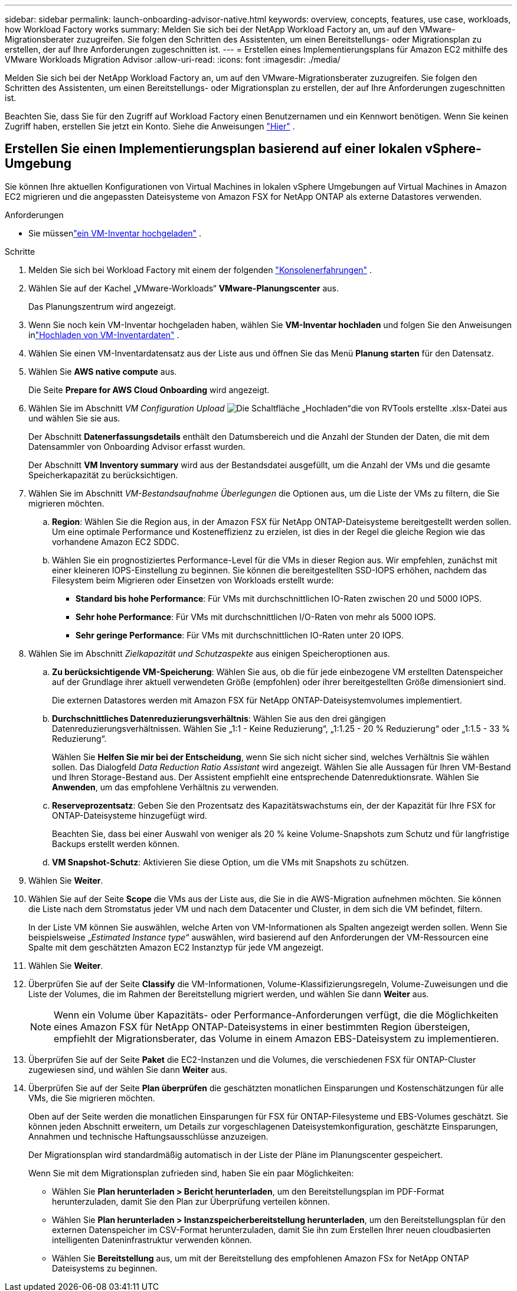 ---
sidebar: sidebar 
permalink: launch-onboarding-advisor-native.html 
keywords: overview, concepts, features, use case, workloads, how Workload Factory works 
summary: Melden Sie sich bei der NetApp Workload Factory an, um auf den VMware-Migrationsberater zuzugreifen.  Sie folgen den Schritten des Assistenten, um einen Bereitstellungs- oder Migrationsplan zu erstellen, der auf Ihre Anforderungen zugeschnitten ist. 
---
= Erstellen eines Implementierungsplans für Amazon EC2 mithilfe des VMware Workloads Migration Advisor
:allow-uri-read: 
:icons: font
:imagesdir: ./media/


[role="lead"]
Melden Sie sich bei der NetApp Workload Factory an, um auf den VMware-Migrationsberater zuzugreifen.  Sie folgen den Schritten des Assistenten, um einen Bereitstellungs- oder Migrationsplan zu erstellen, der auf Ihre Anforderungen zugeschnitten ist.

Beachten Sie, dass Sie für den Zugriff auf Workload Factory einen Benutzernamen und ein Kennwort benötigen.  Wenn Sie keinen Zugriff haben, erstellen Sie jetzt ein Konto.  Siehe die Anweisungen https://docs.netapp.com/us-en/workload-setup-admin/quick-start.html["Hier"] .



== Erstellen Sie einen Implementierungsplan basierend auf einer lokalen vSphere-Umgebung

Sie können Ihre aktuellen Konfigurationen von Virtual Machines in lokalen vSphere Umgebungen auf Virtual Machines in Amazon EC2 migrieren und die angepassten Dateisysteme von Amazon FSX for NetApp ONTAP als externe Datastores verwenden.

.Anforderungen
* Sie müssenlink:upload-vm-inventory.html["ein VM-Inventar hochgeladen"] .


.Schritte
. Melden Sie sich bei Workload Factory mit einem der folgenden https://docs.netapp.com/us-en/workload-setup-admin/console-experiences.html["Konsolenerfahrungen"^] .
. Wählen Sie auf der Kachel „VMware-Workloads“ *VMware-Planungscenter* aus.
+
Das Planungszentrum wird angezeigt.

. Wenn Sie noch kein VM-Inventar hochgeladen haben, wählen Sie *VM-Inventar hochladen* und folgen Sie den Anweisungen inlink:upload-vm-inventory.html["Hochladen von VM-Inventardaten"] .
. Wählen Sie einen VM-Inventardatensatz aus der Liste aus und öffnen Sie das Menü *Planung starten* für den Datensatz.
. Wählen Sie *AWS native compute* aus.
+
Die Seite *Prepare for AWS Cloud Onboarding* wird angezeigt.

. Wählen Sie im Abschnitt _VM Configuration Upload_ image:button-upload-file.png["Die Schaltfläche „Hochladen“"]die von RVTools erstellte .xlsx-Datei aus und wählen Sie sie aus.
+
Der Abschnitt *Datenerfassungsdetails* enthält den Datumsbereich und die Anzahl der Stunden der Daten, die mit dem Datensammler von Onboarding Advisor erfasst wurden.

+
Der Abschnitt *VM Inventory summary* wird aus der Bestandsdatei ausgefüllt, um die Anzahl der VMs und die gesamte Speicherkapazität zu berücksichtigen.

. Wählen Sie im Abschnitt _VM-Bestandsaufnahme Überlegungen_ die Optionen aus, um die Liste der VMs zu filtern, die Sie migrieren möchten.
+
.. *Region*: Wählen Sie die Region aus, in der Amazon FSX für NetApp ONTAP-Dateisysteme bereitgestellt werden sollen. Um eine optimale Performance und Kosteneffizienz zu erzielen, ist dies in der Regel die gleiche Region wie das vorhandene Amazon EC2 SDDC.
.. Wählen Sie ein prognostiziertes Performance-Level für die VMs in dieser Region aus. Wir empfehlen, zunächst mit einer kleineren IOPS-Einstellung zu beginnen. Sie können die bereitgestellten SSD-IOPS erhöhen, nachdem das Filesystem beim Migrieren oder Einsetzen von Workloads erstellt wurde:
+
*** *Standard bis hohe Performance*: Für VMs mit durchschnittlichen IO-Raten zwischen 20 und 5000 IOPS.
*** *Sehr hohe Performance*: Für VMs mit durchschnittlichen I/O-Raten von mehr als 5000 IOPS.
*** *Sehr geringe Performance*: Für VMs mit durchschnittlichen IO-Raten unter 20 IOPS.




. Wählen Sie im Abschnitt _Zielkapazität und Schutzaspekte_ aus einigen Speicheroptionen aus.
+
.. *Zu berücksichtigende VM-Speicherung*: Wählen Sie aus, ob die für jede einbezogene VM erstellten Datenspeicher auf der Grundlage ihrer aktuell verwendeten Größe (empfohlen) oder ihrer bereitgestellten Größe dimensioniert sind.
+
Die externen Datastores werden mit Amazon FSX für NetApp ONTAP-Dateisystemvolumes implementiert.

.. *Durchschnittliches Datenreduzierungsverhältnis*: Wählen Sie aus den drei gängigen Datenreduzierungsverhältnissen. Wählen Sie „1:1 - Keine Reduzierung“, „1:1.25 - 20 % Reduzierung“ oder „1:1.5 - 33 % Reduzierung“.
+
Wählen Sie *Helfen Sie mir bei der Entscheidung*, wenn Sie sich nicht sicher sind, welches Verhältnis Sie wählen sollen. Das Dialogfeld _Data Reduction Ratio Assistant_ wird angezeigt. Wählen Sie alle Aussagen für Ihren VM-Bestand und Ihren Storage-Bestand aus. Der Assistent empfiehlt eine entsprechende Datenreduktionsrate. Wählen Sie *Anwenden*, um das empfohlene Verhältnis zu verwenden.

.. *Reserveprozentsatz*: Geben Sie den Prozentsatz des Kapazitätswachstums ein, der der Kapazität für Ihre FSX for ONTAP-Dateisysteme hinzugefügt wird.
+
Beachten Sie, dass bei einer Auswahl von weniger als 20 % keine Volume-Snapshots zum Schutz und für langfristige Backups erstellt werden können.

.. *VM Snapshot-Schutz*: Aktivieren Sie diese Option, um die VMs mit Snapshots zu schützen.


. Wählen Sie *Weiter*.
. Wählen Sie auf der Seite *Scope* die VMs aus der Liste aus, die Sie in die AWS-Migration aufnehmen möchten. Sie können die Liste nach dem Stromstatus jeder VM und nach dem Datacenter und Cluster, in dem sich die VM befindet, filtern.
+
In der Liste VM können Sie auswählen, welche Arten von VM-Informationen als Spalten angezeigt werden sollen. Wenn Sie beispielsweise „_Estimated Instance type_“ auswählen, wird basierend auf den Anforderungen der VM-Ressourcen eine Spalte mit dem geschätzten Amazon EC2 Instanztyp für jede VM angezeigt.

. Wählen Sie *Weiter*.
. Überprüfen Sie auf der Seite *Classify* die VM-Informationen, Volume-Klassifizierungsregeln, Volume-Zuweisungen und die Liste der Volumes, die im Rahmen der Bereitstellung migriert werden, und wählen Sie dann *Weiter* aus.
+

NOTE: Wenn ein Volume über Kapazitäts- oder Performance-Anforderungen verfügt, die die Möglichkeiten eines Amazon FSX für NetApp ONTAP-Dateisystems in einer bestimmten Region übersteigen, empfiehlt der Migrationsberater, das Volume in einem Amazon EBS-Dateisystem zu implementieren.

. Überprüfen Sie auf der Seite *Paket* die EC2-Instanzen und die Volumes, die verschiedenen FSX für ONTAP-Cluster zugewiesen sind, und wählen Sie dann *Weiter* aus.
. Überprüfen Sie auf der Seite *Plan überprüfen* die geschätzten monatlichen Einsparungen und Kostenschätzungen für alle VMs, die Sie migrieren möchten.
+
Oben auf der Seite werden die monatlichen Einsparungen für FSX für ONTAP-Filesysteme und EBS-Volumes geschätzt. Sie können jeden Abschnitt erweitern, um Details zur vorgeschlagenen Dateisystemkonfiguration, geschätzte Einsparungen, Annahmen und technische Haftungsausschlüsse anzuzeigen.

+
Der Migrationsplan wird standardmäßig automatisch in der Liste der Pläne im Planungscenter gespeichert.

+
Wenn Sie mit dem Migrationsplan zufrieden sind, haben Sie ein paar Möglichkeiten:

+
** Wählen Sie *Plan herunterladen > Bericht herunterladen*, um den Bereitstellungsplan im PDF-Format herunterzuladen, damit Sie den Plan zur Überprüfung verteilen können.
** Wählen Sie *Plan herunterladen > Instanzspeicherbereitstellung herunterladen*, um den Bereitstellungsplan für den externen Datenspeicher im CSV-Format herunterzuladen, damit Sie ihn zum Erstellen Ihrer neuen cloudbasierten intelligenten Dateninfrastruktur verwenden können.
** Wählen Sie *Bereitstellung* aus, um mit der Bereitstellung des empfohlenen Amazon FSx for NetApp ONTAP Dateisystems zu beginnen.




